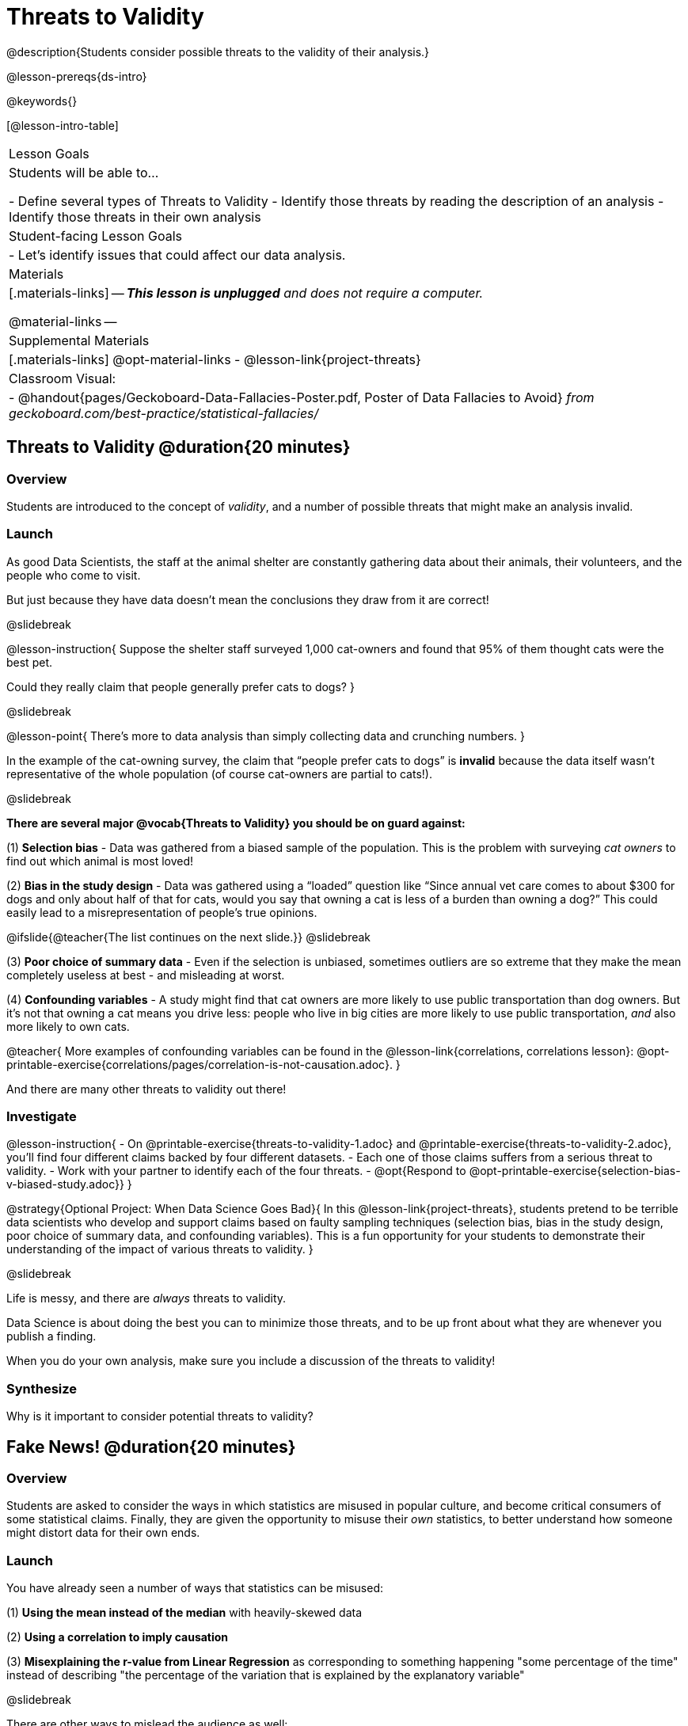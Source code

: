 = Threats to Validity

@description{Students consider possible threats to the validity of their analysis.}

@lesson-prereqs{ds-intro}

@keywords{}

[@lesson-intro-table]
|===
| Lesson Goals
| Students will be able to...

- Define several types of Threats to Validity
- Identify those threats by reading the description of an analysis
- Identify those threats in their own analysis

| Student-facing Lesson Goals
|

- Let's identify issues that could affect our data analysis.

| Materials
|[.materials-links]
--
__**This lesson is unplugged** and does not require a computer.__

@material-links
--
| Supplemental Materials
|[.materials-links]
@opt-material-links
- @lesson-link{project-threats}

| Classroom Visual:
| - @handout{pages/Geckoboard-Data-Fallacies-Poster.pdf, Poster of Data Fallacies to Avoid} __from geckoboard.com/best-practice/statistical-fallacies/__

|===

== Threats to Validity @duration{20 minutes}

=== Overview
Students are introduced to the concept of __validity__, and a number of possible threats that might make an analysis invalid.

=== Launch

As good Data Scientists, the staff at the animal shelter are constantly gathering data about their animals, their volunteers, and the people who come to visit. 

But just because they have data doesn’t mean the conclusions they draw from it are correct! 

@slidebreak

@lesson-instruction{
Suppose the shelter staff surveyed 1,000 cat-owners and found that 95% of them thought cats were the best pet. 

Could they really claim that people generally prefer cats to dogs?
}

@slidebreak

@lesson-point{
There’s more to data analysis than simply collecting data and crunching numbers.
} 

In the example of the cat-owning survey, the claim that “people prefer cats to dogs” is **invalid** because the data itself wasn’t representative of the whole population (of course cat-owners are partial to cats!). 

@slidebreak

**There are several major @vocab{Threats to Validity} you should be on guard against:**

(1) **Selection bias** - Data was gathered from a biased sample of the population. This is the problem with surveying __cat owners__ to find out which animal is most loved!

(2) **Bias in the study design** - Data was gathered using a “loaded” question like “Since annual vet care comes to about $300 for dogs and only about half of that for cats, would you say that owning a cat is less of a burden than owning a dog?” This could easily lead to a misrepresentation of people’s true opinions.

@ifslide{@teacher{The list continues on the next slide.}}
@slidebreak

(3) **Poor choice of summary data** - Even if the selection is unbiased, sometimes outliers are so extreme that they make the mean completely useless at best - and misleading at worst.

(4) **Confounding variables** - A study might find that cat owners are more likely to use public transportation than dog owners. But it's not that owning a cat means you drive less: people who live in big cities are more likely to use public transportation, __and__ also more likely to own cats.

@teacher{
More examples of confounding variables can be found in the @lesson-link{correlations, correlations lesson}: @opt-printable-exercise{correlations/pages/correlation-is-not-causation.adoc}.
}

And there are many other threats to validity out there!

=== Investigate

@lesson-instruction{
- On @printable-exercise{threats-to-validity-1.adoc} and @printable-exercise{threats-to-validity-2.adoc}, you’ll find four different claims backed by four different datasets.
- Each one of those claims suffers from a serious threat to validity. 
- Work with your partner to identify each of the four threats.
- @opt{Respond to @opt-printable-exercise{selection-bias-v-biased-study.adoc}}
}

@strategy{Optional Project: When Data Science Goes Bad}{
In this @lesson-link{project-threats}, students pretend to be terrible data scientists who develop and support claims based on faulty sampling techniques (selection bias, bias in the study design, poor choice of summary data, and confounding variables). This is a fun opportunity for your students to demonstrate their understanding of the impact of various threats to validity.
}

@slidebreak

Life is messy, and there are __always__ threats to validity. 

Data Science is about doing the best you can to minimize those threats, and to be up front about what they are whenever you publish a finding. 

When you do your own analysis, make sure you include a discussion of the threats to validity!

=== Synthesize

Why is it important to consider potential threats to validity?

== Fake News! @duration{20 minutes}

=== Overview
Students are asked to consider the ways in which statistics are misused in popular culture, and become critical consumers of some statistical claims. Finally, they are given the opportunity to misuse their __own__ statistics, to better understand how someone might distort data for their own ends.

=== Launch

You have already seen a number of ways that statistics can be misused:

(1) **Using the mean instead of the median** with heavily-skewed data

(2) **Using a correlation to imply causation**

(3) **Misexplaining the r-value from Linear Regression** as corresponding to something happening "some percentage of the time" instead of describing "the percentage of the variation that is explained by the explanatory variable"

@slidebreak

There are other ways to mislead the audience as well:

(4) **Intentionally using the wrong chart** - suppose the census asks for data from different groups of people, and gets __none__ from one group. That would be very suspicious! That group would show up as an empty space on bar chart, making the absence visible. A pie chart, however, would hide that absence completely - making it less likely that anyone would even notice that group had been "erased"!

(5) **Changing the scale of a chart** - Changing the y-axis of a scatter plot can make the slope of the regression line seem smaller: "look, that line is basically flat anyway!"

With all the news being shared through newspapers, television, radio, and social media, it’s important to be critical consumers of information!

=== Investigate
@lesson-instruction{
- On @printable-exercise{fake-news.adoc}, you’ll find some deliberately misleading claims made by slimy Data Scientists. 
  * Identify why each of these claims should not be trusted.
- Once you’ve finished, turn to @printable-exercise{lies-darned-lies-n-statistics.adoc}.
  * Come up with four misleading claims based on data or displays from your dataset.
- Trade papers with another group, and see if you can figure out why each other’s claims are not to be trusted!
}

- What "lies" did you tell?
- Was anyone able to stump the other group?

=== Synthesize

- Where have you seen statistics misused in the real world?
- Over the next several weeks, keep your eyes peeled for misused statistics and bring the examples you find to class to share!

== Additional Exercises

- @opt-printable-exercise{identifying-threats-3.adoc}

